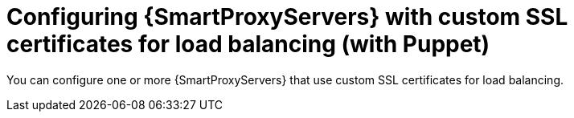 :_mod-docs-content-type: CONCEPT

[id="configuring-{smart-proxy-context}-servers-with-custom-ssl-certificates-for-load-balancing-with-puppet_{context}"]
= Configuring {SmartProxyServers} with custom SSL certificates for load balancing (with Puppet)

[role="_abstract"]
You can configure one or more {SmartProxyServers} that use custom SSL certificates for load balancing.
